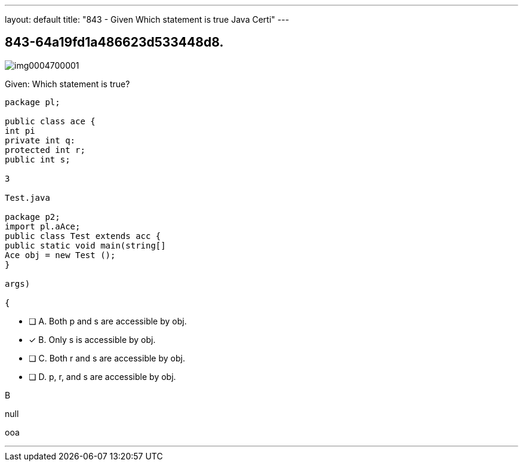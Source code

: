 ---
layout: default 
title: "843 - Given
Which statement is true Java Certi"
---


[.question]
== 843-64a19fd1a486623d533448d8.



[.image]
--

image::https://eaeastus2.blob.core.windows.net/optimizedimages/static/images/Java-SE-8-Programmer/question/img0004700001.png[]

--


****

[.query]
--
Given:
Which statement is true?


[source,java]
----
package pl;

public class ace {
int pi
private int q:
protected int r;
public int s;

3

Test.java

package p2;
import pl.aAce;
public class Test extends acc {
public static void main(string[]
Ace obj = new Test ();
}

args)

{
----


--

[.list]
--
* [ ] A. Both p and s are accessible by obj.
* [*] B. Only s is accessible by obj.
* [ ] C. Both r and s are accessible by obj.
* [ ] D. p, r, and s are accessible by obj.

--
****

[.answer]
B

[.explanation]
--
null
--

[.ka]
ooa

'''


